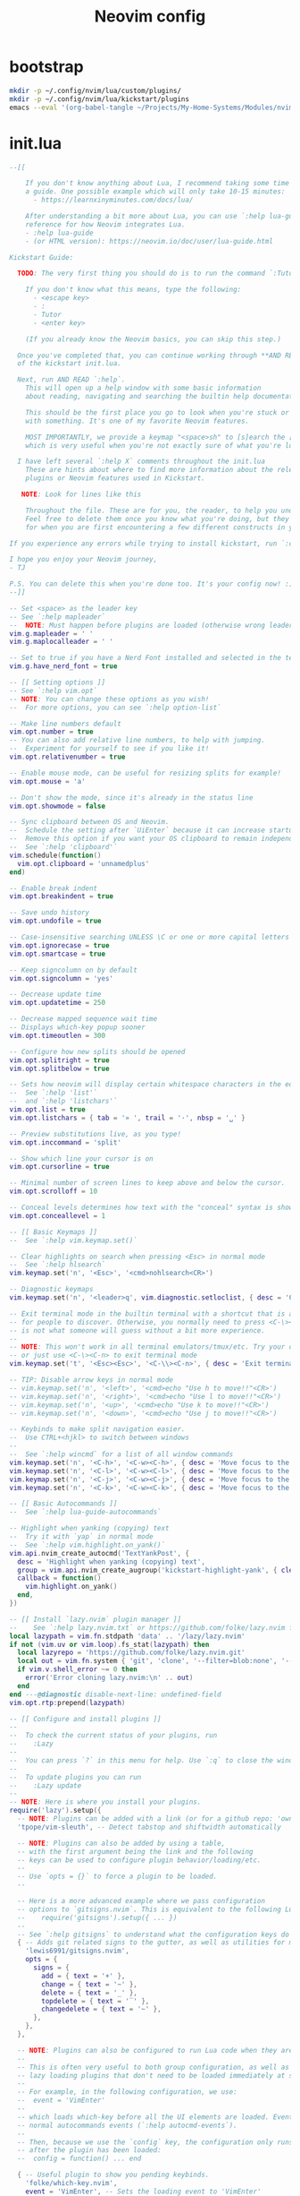 #+TITLE: Neovim config
# from [[https://github.com/nvim-lua/kickstart.nvim][kickstart.nvim]]
* bootstrap
#+BEGIN_SRC sh :tangle no
  mkdir -p ~/.config/nvim/lua/custom/plugins/
  mkdir -p ~/.config/nvim/lua/kickstart/plugins
  emacs --eval '(org-babel-tangle ~/Projects/My-Home-Systems/Modules/nvim-lazy.org)'
#+END_SRC
* init.lua
#+BEGIN_SRC lua :tangle ~/.config/nvim/init.lua
--[[

    If you don't know anything about Lua, I recommend taking some time to read through
    a guide. One possible example which will only take 10-15 minutes:
      - https://learnxinyminutes.com/docs/lua/

    After understanding a bit more about Lua, you can use `:help lua-guide` as a
    reference for how Neovim integrates Lua.
    - :help lua-guide
    - (or HTML version): https://neovim.io/doc/user/lua-guide.html

Kickstart Guide:

  TODO: The very first thing you should do is to run the command `:Tutor` in Neovim.

    If you don't know what this means, type the following:
      - <escape key>
      - :
      - Tutor
      - <enter key>

    (If you already know the Neovim basics, you can skip this step.)

  Once you've completed that, you can continue working through **AND READING** the rest
  of the kickstart init.lua.

  Next, run AND READ `:help`.
    This will open up a help window with some basic information
    about reading, navigating and searching the builtin help documentation.

    This should be the first place you go to look when you're stuck or confused
    with something. It's one of my favorite Neovim features.

    MOST IMPORTANTLY, we provide a keymap "<space>sh" to [s]earch the [h]elp documentation,
    which is very useful when you're not exactly sure of what you're looking for.

  I have left several `:help X` comments throughout the init.lua
    These are hints about where to find more information about the relevant settings,
    plugins or Neovim features used in Kickstart.

   NOTE: Look for lines like this

    Throughout the file. These are for you, the reader, to help you understand what is happening.
    Feel free to delete them once you know what you're doing, but they should serve as a guide
    for when you are first encountering a few different constructs in your Neovim config.

If you experience any errors while trying to install kickstart, run `:checkhealth` for more info.

I hope you enjoy your Neovim journey,
- TJ

P.S. You can delete this when you're done too. It's your config now! :)
--]]

-- Set <space> as the leader key
-- See `:help mapleader`
--  NOTE: Must happen before plugins are loaded (otherwise wrong leader will be used)
vim.g.mapleader = ' '
vim.g.maplocalleader = ' '

-- Set to true if you have a Nerd Font installed and selected in the terminal
vim.g.have_nerd_font = true

-- [[ Setting options ]]
-- See `:help vim.opt`
-- NOTE: You can change these options as you wish!
--  For more options, you can see `:help option-list`

-- Make line numbers default
vim.opt.number = true
-- You can also add relative line numbers, to help with jumping.
--  Experiment for yourself to see if you like it!
vim.opt.relativenumber = true

-- Enable mouse mode, can be useful for resizing splits for example!
vim.opt.mouse = 'a'

-- Don't show the mode, since it's already in the status line
vim.opt.showmode = false

-- Sync clipboard between OS and Neovim.
--  Schedule the setting after `UiEnter` because it can increase startup-time.
--  Remove this option if you want your OS clipboard to remain independent.
--  See `:help 'clipboard'`
vim.schedule(function()
  vim.opt.clipboard = 'unnamedplus'
end)

-- Enable break indent
vim.opt.breakindent = true

-- Save undo history
vim.opt.undofile = true

-- Case-insensitive searching UNLESS \C or one or more capital letters in the search term
vim.opt.ignorecase = true
vim.opt.smartcase = true

-- Keep signcolumn on by default
vim.opt.signcolumn = 'yes'

-- Decrease update time
vim.opt.updatetime = 250

-- Decrease mapped sequence wait time
-- Displays which-key popup sooner
vim.opt.timeoutlen = 300

-- Configure how new splits should be opened
vim.opt.splitright = true
vim.opt.splitbelow = true

-- Sets how neovim will display certain whitespace characters in the editor.
--  See `:help 'list'`
--  and `:help 'listchars'`
vim.opt.list = true
vim.opt.listchars = { tab = '» ', trail = '·', nbsp = '␣' }

-- Preview substitutions live, as you type!
vim.opt.inccommand = 'split'

-- Show which line your cursor is on
vim.opt.cursorline = true

-- Minimal number of screen lines to keep above and below the cursor.
vim.opt.scrolloff = 10

-- Conceal levels determines how text with the "conceal" syntax is shown.
vim.opt.conceallevel = 1

-- [[ Basic Keymaps ]]
--  See `:help vim.keymap.set()`

-- Clear highlights on search when pressing <Esc> in normal mode
--  See `:help hlsearch`
vim.keymap.set('n', '<Esc>', '<cmd>nohlsearch<CR>')

-- Diagnostic keymaps
vim.keymap.set('n', '<leader>q', vim.diagnostic.setloclist, { desc = 'Open diagnostic [Q]uickfix list' })

-- Exit terminal mode in the builtin terminal with a shortcut that is a bit easier
-- for people to discover. Otherwise, you normally need to press <C-\><C-n>, which
-- is not what someone will guess without a bit more experience.
--
-- NOTE: This won't work in all terminal emulators/tmux/etc. Try your own mapping
-- or just use <C-\><C-n> to exit terminal mode
vim.keymap.set('t', '<Esc><Esc>', '<C-\\><C-n>', { desc = 'Exit terminal mode' })

-- TIP: Disable arrow keys in normal mode
-- vim.keymap.set('n', '<left>', '<cmd>echo "Use h to move!!"<CR>')
-- vim.keymap.set('n', '<right>', '<cmd>echo "Use l to move!!"<CR>')
-- vim.keymap.set('n', '<up>', '<cmd>echo "Use k to move!!"<CR>')
-- vim.keymap.set('n', '<down>', '<cmd>echo "Use j to move!!"<CR>')

-- Keybinds to make split navigation easier.
--  Use CTRL+<hjkl> to switch between windows
--
--  See `:help wincmd` for a list of all window commands
vim.keymap.set('n', '<C-h>', '<C-w><C-h>', { desc = 'Move focus to the left window' })
vim.keymap.set('n', '<C-l>', '<C-w><C-l>', { desc = 'Move focus to the right window' })
vim.keymap.set('n', '<C-j>', '<C-w><C-j>', { desc = 'Move focus to the lower window' })
vim.keymap.set('n', '<C-k>', '<C-w><C-k>', { desc = 'Move focus to the upper window' })

-- [[ Basic Autocommands ]]
--  See `:help lua-guide-autocommands`

-- Highlight when yanking (copying) text
--  Try it with `yap` in normal mode
--  See `:help vim.highlight.on_yank()`
vim.api.nvim_create_autocmd('TextYankPost', {
  desc = 'Highlight when yanking (copying) text',
  group = vim.api.nvim_create_augroup('kickstart-highlight-yank', { clear = true }),
  callback = function()
    vim.highlight.on_yank()
  end,
})

-- [[ Install `lazy.nvim` plugin manager ]]
--    See `:help lazy.nvim.txt` or https://github.com/folke/lazy.nvim for more info
local lazypath = vim.fn.stdpath 'data' .. '/lazy/lazy.nvim'
if not (vim.uv or vim.loop).fs_stat(lazypath) then
  local lazyrepo = 'https://github.com/folke/lazy.nvim.git'
  local out = vim.fn.system { 'git', 'clone', '--filter=blob:none', '--branch=stable', lazyrepo, lazypath }
  if vim.v.shell_error ~= 0 then
    error('Error cloning lazy.nvim:\n' .. out)
  end
end ---@diagnostic disable-next-line: undefined-field
vim.opt.rtp:prepend(lazypath)

-- [[ Configure and install plugins ]]
--
--  To check the current status of your plugins, run
--    :Lazy
--
--  You can press `?` in this menu for help. Use `:q` to close the window
--
--  To update plugins you can run
--    :Lazy update
--
-- NOTE: Here is where you install your plugins.
require('lazy').setup({
  -- NOTE: Plugins can be added with a link (or for a github repo: 'owner/repo' link).
  'tpope/vim-sleuth', -- Detect tabstop and shiftwidth automatically

  -- NOTE: Plugins can also be added by using a table,
  -- with the first argument being the link and the following
  -- keys can be used to configure plugin behavior/loading/etc.
  --
  -- Use `opts = {}` to force a plugin to be loaded.
  --

  -- Here is a more advanced example where we pass configuration
  -- options to `gitsigns.nvim`. This is equivalent to the following Lua:
  --    require('gitsigns').setup({ ... })
  --
  -- See `:help gitsigns` to understand what the configuration keys do
  { -- Adds git related signs to the gutter, as well as utilities for managing changes
    'lewis6991/gitsigns.nvim',
    opts = {
      signs = {
        add = { text = '+' },
        change = { text = '~' },
        delete = { text = '_' },
        topdelete = { text = '‾' },
        changedelete = { text = '~' },
      },
    },
  },

  -- NOTE: Plugins can also be configured to run Lua code when they are loaded.
  --
  -- This is often very useful to both group configuration, as well as handle
  -- lazy loading plugins that don't need to be loaded immediately at startup.
  --
  -- For example, in the following configuration, we use:
  --  event = 'VimEnter'
  --
  -- which loads which-key before all the UI elements are loaded. Events can be
  -- normal autocommands events (`:help autocmd-events`).
  --
  -- Then, because we use the `config` key, the configuration only runs
  -- after the plugin has been loaded:
  --  config = function() ... end

  { -- Useful plugin to show you pending keybinds.
    'folke/which-key.nvim',
    event = 'VimEnter', -- Sets the loading event to 'VimEnter'
    opts = {
      icons = {
        -- set icon mappings to true if you have a Nerd Font
        mappings = vim.g.have_nerd_font,
        -- If you are using a Nerd Font: set icons.keys to an empty table which will use the
        -- default whick-key.nvim defined Nerd Font icons, otherwise define a string table
        keys = vim.g.have_nerd_font and {} or {
          Up = '<Up> ',
          Down = '<Down> ',
          Left = '<Left> ',
          Right = '<Right> ',
          C = '<C-…> ',
          M = '<M-…> ',
          D = '<D-…> ',
          S = '<S-…> ',
          CR = '<CR> ',
          Esc = '<Esc> ',
          ScrollWheelDown = '<ScrollWheelDown> ',
          ScrollWheelUp = '<ScrollWheelUp> ',
          NL = '<NL> ',
          BS = '<BS> ',
          Space = '<Space> ',
          Tab = '<Tab> ',
          F1 = '<F1>',
          F2 = '<F2>',
          F3 = '<F3>',
          F4 = '<F4>',
          F5 = '<F5>',
          F6 = '<F6>',
          F7 = '<F7>',
          F8 = '<F8>',
          F9 = '<F9>',
          F10 = '<F10>',
          F11 = '<F11>',
          F12 = '<F12>',
        },
      },

      -- Document existing key chains
      spec = {
        { '<leader>c', group = '[C]ode', mode = { 'n', 'x' } },
        { '<leader>d', group = '[D]ocument' },
        { '<leader>r', group = '[R]ename' },
        { '<leader>s', group = '[S]earch' },
        { '<leader>w', group = '[W]orkspace' },
        { '<leader>t', group = '[T]oggle' },
        { '<leader>h', group = 'Git [H]unk', mode = { 'n', 'v' } },
      },
    },
  },

  -- NOTE: Plugins can specify dependencies.
  --
  -- The dependencies are proper plugin specifications as well - anything
  -- you do for a plugin at the top level, you can do for a dependency.
  --
  -- Use the `dependencies` key to specify the dependencies of a particular plugin

  { -- Fuzzy Finder (files, lsp, etc)
    'nvim-telescope/telescope.nvim',
    event = 'VimEnter',
    branch = '0.1.x',
    dependencies = {
      'nvim-lua/plenary.nvim',
      { -- If encountering errors, see telescope-fzf-native README for installation instructions
        'nvim-telescope/telescope-fzf-native.nvim',

        -- `build` is used to run some command when the plugin is installed/updated.
        -- This is only run then, not every time Neovim starts up.
        build = 'make',

        -- `cond` is a condition used to determine whether this plugin should be
        -- installed and loaded.
        cond = function()
          return vim.fn.executable 'make' == 1
        end,
      },
      { 'nvim-telescope/telescope-ui-select.nvim' },

      -- Useful for getting pretty icons, but requires a Nerd Font.
      { 'nvim-tree/nvim-web-devicons', enabled = vim.g.have_nerd_font },
    },
    config = function()
      -- Telescope is a fuzzy finder that comes with a lot of different things that
      -- it can fuzzy find! It's more than just a "file finder", it can search
      -- many different aspects of Neovim, your workspace, LSP, and more!
      --
      -- The easiest way to use Telescope, is to start by doing something like:
      --  :Telescope help_tags
      --
      -- After running this command, a window will open up and you're able to
      -- type in the prompt window. You'll see a list of `help_tags` options and
      -- a corresponding preview of the help.
      --
      -- Two important keymaps to use while in Telescope are:
      --  - Insert mode: <c-/>
      --  - Normal mode: ?
      --
      -- This opens a window that shows you all of the keymaps for the current
      -- Telescope picker. This is really useful to discover what Telescope can
      -- do as well as how to actually do it!

      -- [[ Configure Telescope ]]
      -- See `:help telescope` and `:help telescope.setup()`
      require('telescope').setup {
        -- You can put your default mappings / updates / etc. in here
        --  All the info you're looking for is in `:help telescope.setup()`
        --
        -- defaults = {
        --   mappings = {
        --     i = { ['<c-enter>'] = 'to_fuzzy_refine' },
        --   },
        -- },
        -- pickers = {}
        extensions = {
          ['ui-select'] = {
            require('telescope.themes').get_dropdown(),
          },
        },
      }

      -- Enable Telescope extensions if they are installed
      pcall(require('telescope').load_extension, 'fzf')
      pcall(require('telescope').load_extension, 'ui-select')

      -- See `:help telescope.builtin`
      local builtin = require 'telescope.builtin'
      vim.keymap.set('n', '<leader>sh', builtin.help_tags, { desc = '[S]earch [H]elp' })
      vim.keymap.set('n', '<leader>sk', builtin.keymaps, { desc = '[S]earch [K]eymaps' })
      vim.keymap.set('n', '<leader>sf', builtin.find_files, { desc = '[S]earch [F]iles' })
      vim.keymap.set('n', '<leader>ss', builtin.builtin, { desc = '[S]earch [S]elect Telescope' })
      vim.keymap.set('n', '<leader>sw', builtin.grep_string, { desc = '[S]earch current [W]ord' })
      vim.keymap.set('n', '<leader>sg', builtin.live_grep, { desc = '[S]earch by [G]rep' })
      vim.keymap.set('n', '<leader>sd', builtin.diagnostics, { desc = '[S]earch [D]iagnostics' })
      vim.keymap.set('n', '<leader>sr', builtin.resume, { desc = '[S]earch [R]esume' })
      vim.keymap.set('n', '<leader>s.', builtin.oldfiles, { desc = '[S]earch Recent Files ("." for repeat)' })
      vim.keymap.set('n', '<leader><leader>', builtin.buffers, { desc = '[ ] Find existing buffers' })

      -- Slightly advanced example of overriding default behavior and theme
      vim.keymap.set('n', '<leader>/', function()
        -- You can pass additional configuration to Telescope to change the theme, layout, etc.
        builtin.current_buffer_fuzzy_find(require('telescope.themes').get_dropdown {
          winblend = 10,
          previewer = false,
        })
      end, { desc = '[/] Fuzzily search in current buffer' })

      -- It's also possible to pass additional configuration options.
      --  See `:help telescope.builtin.live_grep()` for information about particular keys
      vim.keymap.set('n', '<leader>s/', function()
        builtin.live_grep {
          grep_open_files = true,
          prompt_title = 'Live Grep in Open Files',
        }
      end, { desc = '[S]earch [/] in Open Files' })

      -- Shortcut for searching your Neovim configuration files
      vim.keymap.set('n', '<leader>sn', function()
        builtin.find_files { cwd = vim.fn.stdpath 'config' }
      end, { desc = '[S]earch [N]eovim files' })
    end,
  },

  -- LSP Plugins
  {
    -- `lazydev` configures Lua LSP for your Neovim config, runtime and plugins
    -- used for completion, annotations and signatures of Neovim apis
    'folke/lazydev.nvim',
    ft = 'lua',
    opts = {
      library = {
        -- Load luvit types when the `vim.uv` word is found
        { path = 'luvit-meta/library', words = { 'vim%.uv' } },
      },
    },
  },
  { 'Bilal2453/luvit-meta', lazy = true },
  {
    -- Main LSP Configuration
    'neovim/nvim-lspconfig',
    dependencies = {
      -- Automatically install LSPs and related tools to stdpath for Neovim
      { 'williamboman/mason.nvim', config = true }, -- NOTE: Must be loaded before dependants
      'williamboman/mason-lspconfig.nvim',
      'WhoIsSethDaniel/mason-tool-installer.nvim',

      -- Useful status updates for LSP.
      -- NOTE: `opts = {}` is the same as calling `require('fidget').setup({})`
      { 'j-hui/fidget.nvim', opts = {} },

      -- Allows extra capabilities provided by nvim-cmp
      'hrsh7th/cmp-nvim-lsp',
    },
    config = function()
      -- Brief aside: **What is LSP?**
      --
      -- LSP is an initialism you've probably heard, but might not understand what it is.
      --
      -- LSP stands for Language Server Protocol. It's a protocol that helps editors
      -- and language tooling communicate in a standardized fashion.
      --
      -- In general, you have a "server" which is some tool built to understand a particular
      -- language (such as `gopls`, `lua_ls`, `rust_analyzer`, etc.). These Language Servers
      -- (sometimes called LSP servers, but that's kind of like ATM Machine) are standalone
      -- processes that communicate with some "client" - in this case, Neovim!
      --
      -- LSP provides Neovim with features like:
      --  - Go to definition
      --  - Find references
      --  - Autocompletion
      --  - Symbol Search
      --  - and more!
      --
      -- Thus, Language Servers are external tools that must be installed separately from
      -- Neovim. This is where `mason` and related plugins come into play.
      --
      -- If you're wondering about lsp vs treesitter, you can check out the wonderfully
      -- and elegantly composed help section, `:help lsp-vs-treesitter`

      --  This function gets run when an LSP attaches to a particular buffer.
      --    That is to say, every time a new file is opened that is associated with
      --    an lsp (for example, opening `main.rs` is associated with `rust_analyzer`) this
      --    function will be executed to configure the current buffer
      vim.api.nvim_create_autocmd('LspAttach', {
        group = vim.api.nvim_create_augroup('kickstart-lsp-attach', { clear = true }),
        callback = function(event)
          -- NOTE: Remember that Lua is a real programming language, and as such it is possible
          -- to define small helper and utility functions so you don't have to repeat yourself.
          --
          -- In this case, we create a function that lets us more easily define mappings specific
          -- for LSP related items. It sets the mode, buffer and description for us each time.
          local map = function(keys, func, desc, mode)
            mode = mode or 'n'
            vim.keymap.set(mode, keys, func, { buffer = event.buf, desc = 'LSP: ' .. desc })
          end

          -- Jump to the definition of the word under your cursor.
          --  This is where a variable was first declared, or where a function is defined, etc.
          --  To jump back, press <C-t>.
          map('gd', require('telescope.builtin').lsp_definitions, '[G]oto [D]efinition')

          -- Find references for the word under your cursor.
          map('gr', require('telescope.builtin').lsp_references, '[G]oto [R]eferences')

          -- Jump to the implementation of the word under your cursor.
          --  Useful when your language has ways of declaring types without an actual implementation.
          map('gI', require('telescope.builtin').lsp_implementations, '[G]oto [I]mplementation')

          -- Jump to the type of the word under your cursor.
          --  Useful when you're not sure what type a variable is and you want to see
          --  the definition of its *type*, not where it was *defined*.
          map('<leader>D', require('telescope.builtin').lsp_type_definitions, 'Type [D]efinition')

          -- Fuzzy find all the symbols in your current document.
          --  Symbols are things like variables, functions, types, etc.
          map('<leader>ds', require('telescope.builtin').lsp_document_symbols, '[D]ocument [S]ymbols')

          -- Fuzzy find all the symbols in your current workspace.
          --  Similar to document symbols, except searches over your entire project.
          map('<leader>ws', require('telescope.builtin').lsp_dynamic_workspace_symbols, '[W]orkspace [S]ymbols')

          -- Rename the variable under your cursor.
          --  Most Language Servers support renaming across files, etc.
          map('<leader>rn', vim.lsp.buf.rename, '[R]e[n]ame')

          -- Execute a code action, usually your cursor needs to be on top of an error
          -- or a suggestion from your LSP for this to activate.
          map('<leader>ca', vim.lsp.buf.code_action, '[C]ode [A]ction', { 'n', 'x' })

          -- WARN: This is not Goto Definition, this is Goto Declaration.
          --  For example, in C this would take you to the header.
          map('gD', vim.lsp.buf.declaration, '[G]oto [D]eclaration')

          -- The following two autocommands are used to highlight references of the
          -- word under your cursor when your cursor rests there for a little while.
          --    See `:help CursorHold` for information about when this is executed
          --
          -- When you move your cursor, the highlights will be cleared (the second autocommand).
          local client = vim.lsp.get_client_by_id(event.data.client_id)
          if client and client.supports_method(vim.lsp.protocol.Methods.textDocument_documentHighlight) then
            local highlight_augroup = vim.api.nvim_create_augroup('kickstart-lsp-highlight', { clear = false })
            vim.api.nvim_create_autocmd({ 'CursorHold', 'CursorHoldI' }, {
              buffer = event.buf,
              group = highlight_augroup,
              callback = vim.lsp.buf.document_highlight,
            })

            vim.api.nvim_create_autocmd({ 'CursorMoved', 'CursorMovedI' }, {
              buffer = event.buf,
              group = highlight_augroup,
              callback = vim.lsp.buf.clear_references,
            })

            vim.api.nvim_create_autocmd('LspDetach', {
              group = vim.api.nvim_create_augroup('kickstart-lsp-detach', { clear = true }),
              callback = function(event2)
                vim.lsp.buf.clear_references()
                vim.api.nvim_clear_autocmds { group = 'kickstart-lsp-highlight', buffer = event2.buf }
              end,
            })
          end

          -- The following code creates a keymap to toggle inlay hints in your
          -- code, if the language server you are using supports them
          --
          -- This may be unwanted, since they displace some of your code
          if client and client.supports_method(vim.lsp.protocol.Methods.textDocument_inlayHint) then
            map('<leader>th', function()
              vim.lsp.inlay_hint.enable(not vim.lsp.inlay_hint.is_enabled { bufnr = event.buf })
            end, '[T]oggle Inlay [H]ints')
          end
        end,
      })

      -- LSP servers and clients are able to communicate to each other what features they support.
      --  By default, Neovim doesn't support everything that is in the LSP specification.
      --  When you add nvim-cmp, luasnip, etc. Neovim now has *more* capabilities.
      --  So, we create new capabilities with nvim cmp, and then broadcast that to the servers.
      local capabilities = vim.lsp.protocol.make_client_capabilities()
      capabilities = vim.tbl_deep_extend('force', capabilities, require('cmp_nvim_lsp').default_capabilities())

      -- Enable the following language servers
      --  Feel free to add/remove any LSPs that you want here. They will automatically be installed.
      --
      --  Add any additional override configuration in the following tables. Available keys are:
      --  - cmd (table): Override the default command used to start the server
      --  - filetypes (table): Override the default list of associated filetypes for the server
      --  - capabilities (table): Override fields in capabilities. Can be used to disable certain LSP features.
      --  - settings (table): Override the default settings passed when initializing the server.
      --        For example, to see the options for `lua_ls`, you could go to: https://luals.github.io/wiki/settings/
      local servers = {
        -- clangd = {},
        -- gopls = {},
        -- pyright = {},
        -- rust_analyzer = {},
        -- ... etc. See `:help lspconfig-all` for a list of all the pre-configured LSPs
        --
        -- Some languages (like typescript) have entire language plugins that can be useful:
        --    https://github.com/pmizio/typescript-tools.nvim
        --
        -- But for many setups, the LSP (`ts_ls`) will work just fine
        -- ts_ls = {},
        --

        lua_ls = {
          -- cmd = {...},
          -- filetypes = { ...},
          -- capabilities = {},
          settings = {
            Lua = {
              completion = {
                callSnippet = 'Replace',
              },
              -- You can toggle below to ignore Lua_LS's noisy `missing-fields` warnings
              -- diagnostics = { disable = { 'missing-fields' } },
            },
          },
        },
      }

      -- Ensure the servers and tools above are installed
      --  To check the current status of installed tools and/or manually install
      --  other tools, you can run
      --    :Mason
      --
      --  You can press `g?` for help in this menu.
      require('mason').setup()

      -- You can add other tools here that you want Mason to install
      -- for you, so that they are available from within Neovim.
      local ensure_installed = vim.tbl_keys(servers or {})
      vim.list_extend(ensure_installed, {
        'stylua', -- Used to format Lua code
      })
      require('mason-tool-installer').setup { ensure_installed = ensure_installed }

      require('mason-lspconfig').setup {
        handlers = {
          function(server_name)
            local server = servers[server_name] or {}
            -- This handles overriding only values explicitly passed
            -- by the server configuration above. Useful when disabling
            -- certain features of an LSP (for example, turning off formatting for ts_ls)
            server.capabilities = vim.tbl_deep_extend('force', {}, capabilities, server.capabilities or {})
            require('lspconfig')[server_name].setup(server)
          end,
        },
      }
    end,
  },

  { -- Autoformat
    'stevearc/conform.nvim',
    event = { 'BufWritePre' },
    cmd = { 'ConformInfo' },
    keys = {
      {
        '<leader>f',
        function()
          require('conform').format { async = true, lsp_format = 'fallback' }
        end,
        mode = '',
        desc = '[F]ormat buffer',
      },
    },
    opts = {
      notify_on_error = false,
      format_on_save = function(bufnr)
        -- Disable "format_on_save lsp_fallback" for languages that don't
        -- have a well standardized coding style. You can add additional
        -- languages here or re-enable it for the disabled ones.
        local disable_filetypes = { c = true, cpp = true }
        local lsp_format_opt
        if disable_filetypes[vim.bo[bufnr].filetype] then
          lsp_format_opt = 'never'
        else
          lsp_format_opt = 'fallback'
        end
        return {
          timeout_ms = 500,
          lsp_format = lsp_format_opt,
        }
      end,
      formatters_by_ft = {
        lua = { 'stylua' },
        -- Conform can also run multiple formatters sequentially
        -- python = { "isort", "black" },
        --
        -- You can use 'stop_after_first' to run the first available formatter from the list
        -- javascript = { "prettierd", "prettier", stop_after_first = true },
      },
    },
  },

  { -- Autocompletion
    'hrsh7th/nvim-cmp',
    event = 'InsertEnter',
    dependencies = {
      -- Snippet Engine & its associated nvim-cmp source
      {
        'L3MON4D3/LuaSnip',
        build = (function()
          -- Build Step is needed for regex support in snippets.
          -- This step is not supported in many windows environments.
          -- Remove the below condition to re-enable on windows.
          if vim.fn.has 'win32' == 1 or vim.fn.executable 'make' == 0 then
            return
          end
          return 'make install_jsregexp'
        end)(),
        dependencies = {
          -- `friendly-snippets` contains a variety of premade snippets.
          --    See the README about individual language/framework/plugin snippets:
          --    https://github.com/rafamadriz/friendly-snippets
          -- {
          --   'rafamadriz/friendly-snippets',
          --   config = function()
          --     require('luasnip.loaders.from_vscode').lazy_load()
          --   end,
          -- },
        },
      },
      'saadparwaiz1/cmp_luasnip',

      -- Adds other completion capabilities.
      --  nvim-cmp does not ship with all sources by default. They are split
      --  into multiple repos for maintenance purposes.
      'hrsh7th/cmp-nvim-lsp',
      'hrsh7th/cmp-path',
    },
    config = function()
      -- See `:help cmp`
      local cmp = require 'cmp'
      local luasnip = require 'luasnip'
      luasnip.config.setup {}

      cmp.setup {
        snippet = {
          expand = function(args)
            luasnip.lsp_expand(args.body)
          end,
        },
        completion = { completeopt = 'menu,menuone,noinsert' },

        -- For an understanding of why these mappings were
        -- chosen, you will need to read `:help ins-completion`
        --
        -- No, but seriously. Please read `:help ins-completion`, it is really good!
        mapping = cmp.mapping.preset.insert {
          -- Select the [n]ext item
          ['<C-n>'] = cmp.mapping.select_next_item(),
          -- Select the [p]revious item
          ['<C-p>'] = cmp.mapping.select_prev_item(),

          -- Scroll the documentation window [b]ack / [f]orward
          ['<C-b>'] = cmp.mapping.scroll_docs(-4),
          ['<C-f>'] = cmp.mapping.scroll_docs(4),

          -- Accept ([y]es) the completion.
          --  This will auto-import if your LSP supports it.
          --  This will expand snippets if the LSP sent a snippet.
          ['<C-y>'] = cmp.mapping.confirm { select = true },

          -- If you prefer more traditional completion keymaps,
          -- you can uncomment the following lines
          --['<CR>'] = cmp.mapping.confirm { select = true },
          --['<Tab>'] = cmp.mapping.select_next_item(),
          --['<S-Tab>'] = cmp.mapping.select_prev_item(),

          -- Manually trigger a completion from nvim-cmp.
          --  Generally you don't need this, because nvim-cmp will display
          --  completions whenever it has completion options available.
          ['<C-Space>'] = cmp.mapping.complete {},

          -- Think of <c-l> as moving to the right of your snippet expansion.
          --  So if you have a snippet that's like:
          --  function $name($args)
          --    $body
          --  end
          --
          -- <c-l> will move you to the right of each of the expansion locations.
          -- <c-h> is similar, except moving you backwards.
          ['<C-l>'] = cmp.mapping(function()
            if luasnip.expand_or_locally_jumpable() then
              luasnip.expand_or_jump()
            end
          end, { 'i', 's' }),
          ['<C-h>'] = cmp.mapping(function()
            if luasnip.locally_jumpable(-1) then
              luasnip.jump(-1)
            end
          end, { 'i', 's' }),

          -- For more advanced Luasnip keymaps (e.g. selecting choice nodes, expansion) see:
          --    https://github.com/L3MON4D3/LuaSnip?tab=readme-ov-file#keymaps
        },
        sources = {
          {
            name = 'lazydev',
            -- set group index to 0 to skip loading LuaLS completions as lazydev recommends it
            group_index = 0,
          },
          { name = 'nvim_lsp' },
          { name = 'luasnip' },
          { name = 'path' },
        },
      }
    end,
  },

  { -- You can easily change to a different colorscheme.
    -- Change the name of the colorscheme plugin below, and then
    -- change the command in the config to whatever the name of that colorscheme is.
    --
    -- If you want to see what colorschemes are already installed, you can use `:Telescope colorscheme`.
    -- 'rebelot/kanagawa.nvim',
    'catppuccin/nvim',
    priority = 1000, -- Make sure to load this before all the other start plugins.
    init = function()
      -- Load the colorscheme here.
      -- Like many other themes, this one has different styles, and you could load
      -- any other, such as 'tokyonight-storm', 'tokyonight-moon', or 'tokyonight-day'.
      vim.cmd.colorscheme 'catppuccin-mocha'

      -- You can configure highlights by doing something like:
      vim.cmd.hi 'Comment gui=none'
    end,
  },

  -- Highlight todo, notes, etc in comments
  { 'folke/todo-comments.nvim', event = 'VimEnter', dependencies = { 'nvim-lua/plenary.nvim' }, opts = { signs = false } },

  { -- Collection of various small independent plugins/modules
    'echasnovski/mini.nvim',
    config = function()
      -- Better Around/Inside textobjects
      --
      -- Examples:
      --  - va)  - [V]isually select [A]round [)]paren
      --  - yinq - [Y]ank [I]nside [N]ext [Q]uote
      --  - ci'  - [C]hange [I]nside [']quote
      require('mini.ai').setup { n_lines = 500 }

      -- Add/delete/replace surroundings (brackets, quotes, etc.)
      --
      -- - saiw) - [S]urround [A]dd [I]nner [W]ord [)]Paren
      -- - sd'   - [S]urround [D]elete [']quotes
      -- - sr)'  - [S]urround [R]eplace [)] [']
      require('mini.surround').setup()

      -- Simple and easy statusline.
      --  You could remove this setup call if you don't like it,
      --  and try some other statusline plugin
      local statusline = require 'mini.statusline'
      -- set use_icons to true if you have a Nerd Font
      statusline.setup { use_icons = vim.g.have_nerd_font }

      -- You can configure sections in the statusline by overriding their
      -- default behavior. For example, here we set the section for
      -- cursor location to LINE:COLUMN
      ---@diagnostic disable-next-line: duplicate-set-field
      statusline.section_location = function()
        return '%2l:%-2v'
      end

      -- ... and there is more!
      --  Check out: https://github.com/echasnovski/mini.nvim
    end,
  },
  { -- Highlight, edit, and navigate code
    'nvim-treesitter/nvim-treesitter',
    build = ':TSUpdate',
    main = 'nvim-treesitter.configs', -- Sets main module to use for opts
    -- [[ Configure Treesitter ]] See `:help nvim-treesitter`
    opts = {
      ensure_installed = { 'bash', 'c', 'diff', 'html', 'lua', 'luadoc', 'markdown', 'markdown_inline', 'query', 'vim', 'vimdoc' },
      -- Autoinstall languages that are not installed
      auto_install = true,
      highlight = {
        enable = true,
        -- Some languages depend on vim's regex highlighting system (such as Ruby) for indent rules.
        --  If you are experiencing weird indenting issues, add the language to
        --  the list of additional_vim_regex_highlighting and disabled languages for indent.
        additional_vim_regex_highlighting = { 'ruby' },
      },
      indent = { enable = true, disable = { 'ruby' } },
    },
    -- There are additional nvim-treesitter modules that you can use to interact
    -- with nvim-treesitter. You should go explore a few and see what interests you:
    --
    --    - Incremental selection: Included, see `:help nvim-treesitter-incremental-selection-mod`
    --    - Show your current context: https://github.com/nvim-treesitter/nvim-treesitter-context
    --    - Treesitter + textobjects: https://github.com/nvim-treesitter/nvim-treesitter-textobjects
  },

  -- The following two comments only work if you have downloaded the kickstart repo, not just copy pasted the
  -- init.lua. If you want these files, they are in the repository, so you can just download them and
  -- place them in the correct locations.

  -- NOTE: Next step on your Neovim journey: Add/Configure additional plugins for Kickstart
  --
  --  Here are some example plugins that I've included in the Kickstart repository.
  --  Uncomment any of the lines below to enable them (you will need to restart nvim).
  --
  -- require 'kickstart.plugins.debug',
  -- require 'kickstart.plugins.indent_line',
  -- require 'kickstart.plugins.lint',
  -- require 'kickstart.plugins.autopairs',
  -- require 'kickstart.plugins.neo-tree',
  -- require 'kickstart.plugins.gitsigns', -- adds gitsigns recommend keymaps

  -- NOTE: The import below can automatically add your own plugins, configuration, etc from `lua/custom/plugins/*.lua`
  --    This is the easiest way to modularize your config.
  --
  --  Uncomment the following line and add your plugins to `lua/custom/plugins/*.lua` to get going.
  --    For additional information, see `:help lazy.nvim-lazy.nvim-structuring-your-plugins`
  { import = 'custom.plugins' },
}, {
  ui = {
    -- If you are using a Nerd Font: set icons to an empty table which will use the
    -- default lazy.nvim defined Nerd Font icons, otherwise define a unicode icons table
    icons = vim.g.have_nerd_font and {} or {
      cmd = '⌘',
      config = '🛠',
      event = '📅',
      ft = '📂',
      init = '⚙',
      keys = '🗝',
      plugin = '🔌',
      runtime = '💻',
      require = '🌙',
      source = '📄',
      start = '🚀',
      task = '📌',
      lazy = '💤 ',
    },
  },
})

-- The line beneath this is called `modeline`. See `:help modeline`
-- vim: ts=2 sts=2 sw=2 et
#+END_SRC 
* lua/
** kickstart/
*** health.lua
#+BEGIN_SRC lua :tangle ~/.config/nvim/lua/kickstart/health.lua
--[[
--
-- This file is not required for your own configuration,
-- but helps people determine if their system is setup correctly.
--
--]]

local check_version = function()
  local verstr = tostring(vim.version())
  if not vim.version.ge then
    vim.health.error(string.format("Neovim out of date: '%s'. Upgrade to latest stable or nightly", verstr))
    return
  end

  if vim.version.ge(vim.version(), '0.10-dev') then
    vim.health.ok(string.format("Neovim version is: '%s'", verstr))
  else
    vim.health.error(string.format("Neovim out of date: '%s'. Upgrade to latest stable or nightly", verstr))
  end
end

local check_external_reqs = function()
  -- Basic utils: `git`, `make`, `unzip`
  for _, exe in ipairs { 'git', 'make', 'unzip', 'rg' } do
    local is_executable = vim.fn.executable(exe) == 1
    if is_executable then
      vim.health.ok(string.format("Found executable: '%s'", exe))
    else
      vim.health.warn(string.format("Could not find executable: '%s'", exe))
    end
  end

  return true
end

return {
  check = function()
    vim.health.start 'kickstart.nvim'

    vim.health.info [[NOTE: Not every warning is a 'must-fix' in `:checkhealth`

  Fix only warnings for plugins and languages you intend to use.
    Mason will give warnings for languages that are not installed.
    You do not need to install, unless you want to use those languages!]]

    local uv = vim.uv or vim.loop
    vim.health.info('System Information: ' .. vim.inspect(uv.os_uname()))

    check_version()
    check_external_reqs()
  end,
}
#+END_SRC
*** plugins/
**** autopairs.lua
#+BEGIN_SRC lua :tangle ~/.config/nvim/lua/kickstart/plugins/autopairs.lua
-- autopairs
-- https://github.com/windwp/nvim-autopairs

return {
  'windwp/nvim-autopairs',
  event = 'InsertEnter',
  -- Optional dependency
  dependencies = { 'hrsh7th/nvim-cmp' },
  config = function()
    require('nvim-autopairs').setup {}
    -- If you want to automatically add `(` after selecting a function or method
    local cmp_autopairs = require 'nvim-autopairs.completion.cmp'
    local cmp = require 'cmp'
    cmp.event:on('confirm_done', cmp_autopairs.on_confirm_done())
  end,
}

     #+END_SRC

**** debug.lua
#+BEGIN_SRC lua :tangle ~/.config/nvim/lua/kickstart/plugins/debug.lua
-- debug.lua
--
-- Shows how to use the DAP plugin to debug your code.
--
-- Primarily focused on configuring the debugger for Go, but can
-- be extended to other languages as well. That's why it's called
-- kickstart.nvim and not kitchen-sink.nvim ;)

return {
  -- NOTE: Yes, you can install new plugins here!
  'mfussenegger/nvim-dap',
  -- NOTE: And you can specify dependencies as well
  dependencies = {
    -- Creates a beautiful debugger UI
    'rcarriga/nvim-dap-ui',

    -- Required dependency for nvim-dap-ui
    'nvim-neotest/nvim-nio',

    -- Installs the debug adapters for you
    'williamboman/mason.nvim',
    'jay-babu/mason-nvim-dap.nvim',

    -- Add your own debuggers here
    'leoluz/nvim-dap-go',
  },
  keys = function(_, keys)
    local dap = require 'dap'
    local dapui = require 'dapui'
    return {
      -- Basic debugging keymaps, feel free to change to your liking!
      { '<F5>', dap.continue, desc = 'Debug: Start/Continue' },
      { '<F1>', dap.step_into, desc = 'Debug: Step Into' },
      { '<F2>', dap.step_over, desc = 'Debug: Step Over' },
      { '<F3>', dap.step_out, desc = 'Debug: Step Out' },
      { '<leader>b', dap.toggle_breakpoint, desc = 'Debug: Toggle Breakpoint' },
      {
        '<leader>B',
        function()
          dap.set_breakpoint(vim.fn.input 'Breakpoint condition: ')
        end,
        desc = 'Debug: Set Breakpoint',
      },
      -- Toggle to see last session result. Without this, you can't see session output in case of unhandled exception.
      { '<F7>', dapui.toggle, desc = 'Debug: See last session result.' },
      unpack(keys),
    }
  end,
  config = function()
    local dap = require 'dap'
    local dapui = require 'dapui'

    require('mason-nvim-dap').setup {
      -- Makes a best effort to setup the various debuggers with
      -- reasonable debug configurations
      automatic_installation = true,

      -- You can provide additional configuration to the handlers,
      -- see mason-nvim-dap README for more information
      handlers = {},

      -- You'll need to check that you have the required things installed
      -- online, please don't ask me how to install them :)
      ensure_installed = {
        -- Update this to ensure that you have the debuggers for the langs you want
        'delve',
      },
    }

    -- Dap UI setup
    -- For more information, see |:help nvim-dap-ui|
    dapui.setup {
      -- Set icons to characters that are more likely to work in every terminal.
      --    Feel free to remove or use ones that you like more! :)
      --    Don't feel like these are good choices.
      icons = { expanded = '▾', collapsed = '▸', current_frame = '*' },
      controls = {
        icons = {
          pause = '⏸',
          play = '▶',
          step_into = '⏎',
          step_over = '⏭',
          step_out = '⏮',
          step_back = 'b',
          run_last = '▶▶',
          terminate = '⏹',
          disconnect = '⏏',
        },
      },
    }

    dap.listeners.after.event_initialized['dapui_config'] = dapui.open
    dap.listeners.before.event_terminated['dapui_config'] = dapui.close
    dap.listeners.before.event_exited['dapui_config'] = dapui.close

    -- Install golang specific config
    require('dap-go').setup {
      delve = {
        -- On Windows delve must be run attached or it crashes.
        -- See https://github.com/leoluz/nvim-dap-go/blob/main/README.md#configuring
        detached = vim.fn.has 'win32' == 0,
      },
    }
  end,
}
#+END_SRC 
**** gitsigns.lua
#+BEGIN_SRC lua :tangle ~/.config/nvim/lua/kickstart/plugins/gitsigns.lua
-- Adds git related signs to the gutter, as well as utilities for managing changes
-- NOTE: gitsigns is already included in init.lua but contains only the base
-- config. This will add also the recommended keymaps.

return {
  {
    'lewis6991/gitsigns.nvim',
    opts = {
      on_attach = function(bufnr)
        local gitsigns = require 'gitsigns'

        local function map(mode, l, r, opts)
          opts = opts or {}
          opts.buffer = bufnr
          vim.keymap.set(mode, l, r, opts)
        end

        -- Navigation
        map('n', ']c', function()
          if vim.wo.diff then
            vim.cmd.normal { ']c', bang = true }
          else
            gitsigns.nav_hunk 'next'
          end
        end, { desc = 'Jump to next git [c]hange' })

        map('n', '[c', function()
          if vim.wo.diff then
            vim.cmd.normal { '[c', bang = true }
          else
            gitsigns.nav_hunk 'prev'
          end
        end, { desc = 'Jump to previous git [c]hange' })

        -- Actions
        -- visual mode
        map('v', '<leader>hs', function()
          gitsigns.stage_hunk { vim.fn.line '.', vim.fn.line 'v' }
        end, { desc = 'stage git hunk' })
        map('v', '<leader>hr', function()
          gitsigns.reset_hunk { vim.fn.line '.', vim.fn.line 'v' }
        end, { desc = 'reset git hunk' })
        -- normal mode
        map('n', '<leader>hs', gitsigns.stage_hunk, { desc = 'git [s]tage hunk' })
        map('n', '<leader>hr', gitsigns.reset_hunk, { desc = 'git [r]eset hunk' })
        map('n', '<leader>hS', gitsigns.stage_buffer, { desc = 'git [S]tage buffer' })
        map('n', '<leader>hu', gitsigns.undo_stage_hunk, { desc = 'git [u]ndo stage hunk' })
        map('n', '<leader>hR', gitsigns.reset_buffer, { desc = 'git [R]eset buffer' })
        map('n', '<leader>hp', gitsigns.preview_hunk, { desc = 'git [p]review hunk' })
        map('n', '<leader>hb', gitsigns.blame_line, { desc = 'git [b]lame line' })
        map('n', '<leader>hd', gitsigns.diffthis, { desc = 'git [d]iff against index' })
        map('n', '<leader>hD', function()
          gitsigns.diffthis '@'
        end, { desc = 'git [D]iff against last commit' })
        -- Toggles
        map('n', '<leader>tb', gitsigns.toggle_current_line_blame, { desc = '[T]oggle git show [b]lame line' })
        map('n', '<leader>tD', gitsigns.toggle_deleted, { desc = '[T]oggle git show [D]eleted' })
      end,
    },
  },
}
#+END_SRC
**** indent_line.lua
#+BEGIN_SRC lua :tangle /home/alex/.config/nvim/lua/kickstart/plugins/indent_line.lua
return {
  { -- Add indentation guides even on blank lines
    'lukas-reineke/indent-blankline.nvim',
    -- Enable `lukas-reineke/indent-blankline.nvim`
    -- See `:help ibl`
    main = 'ibl',
    opts = {},
  },
}
#+END_SRC
**** lint.lua
#+BEGIN_SRC lua :tangle ~/.config/nvim/lua/kickstart/plugins/lint.lua
return {

  { -- Linting
    'mfussenegger/nvim-lint',
    event = { 'BufReadPre', 'BufNewFile' },
    config = function()
      local lint = require 'lint'
      lint.linters_by_ft = {
        markdown = { 'markdownlint' },
      }

      -- To allow other plugins to add linters to require('lint').linters_by_ft,
      -- instead set linters_by_ft like this:
      -- lint.linters_by_ft = lint.linters_by_ft or {}
      -- lint.linters_by_ft['markdown'] = { 'markdownlint' }
      --
      -- However, note that this will enable a set of default linters,
      -- which will cause errors unless these tools are available:
      -- {
      --   clojure = { "clj-kondo" },
      --   dockerfile = { "hadolint" },
      --   inko = { "inko" },
      --   janet = { "janet" },
      --   json = { "jsonlint" },
      --   markdown = { "vale" },
      --   rst = { "vale" },
      --   ruby = { "ruby" },
      --   terraform = { "tflint" },
      --   text = { "vale" }
      -- }
      --
      -- You can disable the default linters by setting their filetypes to nil:
      -- lint.linters_by_ft['clojure'] = nil
      -- lint.linters_by_ft['dockerfile'] = nil
      -- lint.linters_by_ft['inko'] = nil
      -- lint.linters_by_ft['janet'] = nil
      -- lint.linters_by_ft['json'] = nil
      -- lint.linters_by_ft['markdown'] = nil
      -- lint.linters_by_ft['rst'] = nil
      -- lint.linters_by_ft['ruby'] = nil
      -- lint.linters_by_ft['terraform'] = nil
      -- lint.linters_by_ft['text'] = nil

      -- Create autocommand which carries out the actual linting
      -- on the specified events.
      local lint_augroup = vim.api.nvim_create_augroup('lint', { clear = true })
      vim.api.nvim_create_autocmd({ 'BufEnter', 'BufWritePost', 'InsertLeave' }, {
        group = lint_augroup,
        callback = function()
          lint.try_lint()
        end,
      })
    end,
  },
}
#+END_SRC
**** neo-tree.lua
#+BEGIN_SRC lua :tangle ~/.config/nvim/lua/kickstart/plugins/neo-tree.lua
-- Neo-tree is a Neovim plugin to browse the file system
-- https://github.com/nvim-neo-tree/neo-tree.nvim

return {
  'nvim-neo-tree/neo-tree.nvim',
  version = '*',
  dependencies = {
    'nvim-lua/plenary.nvim',
    'nvim-tree/nvim-web-devicons', -- not strictly required, but recommended
    'MunifTanjim/nui.nvim',
  },
  cmd = 'Neotree',
  keys = {
    { '\\', ':Neotree reveal<CR>', desc = 'NeoTree reveal', silent = true },
  },
  opts = {
    filesystem = {
      window = {
        mappings = {
          ['\\'] = 'close_window',
        },
      },
    },
  },
}

#+END_SRC
** custom/
*** plugins/
**** [[https://github.com/nvim-neorg/neorg][neorg.lua]]
#+BEGIN_SRC lua :tangle ~/.config/nvim/lua/custom/plugins/neorg.lua
return {
    "nvim-neorg/neorg",
    lazy = false, -- Disable lazy loading as some `lazy.nvim` distributions set `lazy = true` by default
    version = "*", -- Pin Neorg to the latest stable release
    config = true,
}
#+END_SRC
**** [[https://github.com/nvim-orgmode/orgmode][orgmode.lua]]
#+BEGIN_SRC lua :tangle ~/.config/nvim/lua/custom/plugins/orgmode.lua
return {
  'nvim-orgmode/orgmode',
  event = 'VeryLazy',
  ft = { 'org' },
  config = function()
    -- Setup orgmode
    require('orgmode').setup({
      org_agenda_files = '~/orgfiles/**/*',
      org_default_notes_file = '~/orgfiles/refile.org',
    })

    -- NOTE: If you are using nvim-treesitter with ~ensure_installed = "all"~ option
    -- add ~org~ to ignore_install
    -- require('nvim-treesitter.configs').setup({
    --   ensure_installed = 'all',
    --   ignore_install = { 'org' },
    -- })
  end,
}
#+END_SRC
**** [[https://github.com/epwalsh/obsidian.nvim][obsidian.lua]]
#+BEGIN_SRC lua :tangle ~/.config/nvim/lua/custom/plugins/obsidian.lua
return {
  "epwalsh/obsidian.nvim",
  version = "*",  -- recommended, use latest release instead of latest commit
  lazy = true,
  -- The following only loads obsidian.nvim for markdown files in your vault:
  event = {
    -- If you want to use the home shortcut '~' here you need to call 'vim.fn.expand'.
    -- E.g. "BufReadPre " .. vim.fn.expand "~" .. "/my-vault/*.md"
    -- refer to `:h file-pattern` for more examples
    "BufReadPre /home/alex/Files/*.md",
    "BufNewFile /home/alex/Files/*.md",
  },
  dependencies = {
    -- Required.
    "nvim-lua/plenary.nvim",

    -- see below for full list of optional dependencies 👇
  },
  opts = {
    workspaces = {
      {
        name = "personal",
        path = "~/Files/",
      },
    },
    daily_notes = {
      folder = "~/Files/Journal/Alex/"
    },
  },
}
#+END_SRC
**** [[https://github.com/martineausimon/nvim-lilypond-suite][lilypond-suite.lua]]
#+BEGIN_SRC lua :tangle ~/.config/nvim/lua/custom/plugins/lilypond-suite.lua
return { 
  'martineausimon/nvim-lilypond-suite',
  config = function()
    require('nvls').setup({
      lilypond = {
        mappings = {
          player = "<F3>",
          compile = "<F5>",
          open_pdf = "<F6>",
          switch_buffers = "<A-Space>",
          insert_version = "<F4>",
          hyphenation = "<F12>",
          hyphenation_change_lang = "<F11>",
          insert_hyphen = "<leader>ih",
          add_hyphen = "<leader>ah",
          del_next_hyphen = "<leader>dh",
          del_prev_hyphen = "<leader>dH",
        },
        options = {
          pitches_language = "default",
          hyphenation_language = "en_DEFAULT",
          output = "pdf",
          backend = nil,
          main_file = "main.ly",
          main_folder = "%:p:h",
          include_dir = nil,
          diagnostics = false,
          pdf_viewer = nil,
        },
      },
      latex = {
        mappings = {
          compile = "<F5>",
          open_pdf = "<F6>",
          lilypond_syntax = "<F3>"
        },
        options = {
          lilypond_book_flags = nil,
          clean_logs = false,
          main_file = "main.tex",
          main_folder = "%:p:h",
          include_dir = nil,
          lilypond_syntax_au = "BufEnter",
          pdf_viewer = "zathura",
        },
      },
      texinfo = {
        mappings = {
          compile = "<F5>",
          open_pdf = "<F6>",
          lilypond_syntax = "<F3>"
        },
        options = {
          lilypond_book_flags = "--pdf",
          clean_logs = false,
          main_file = "main.texi",
          main_folder = "%:p:h",
          lilypond_syntax_au = "BufEnter",
          pdf_viewer = nil,
        },
      },
      player = {
        mappings = {
          quit = "q",
          play_pause = "p",
          loop = "<A-l>",
          backward = "h",
          small_backward = "<S-h>",
          forward = "l",
          small_forward = "<S-l>",
          decrease_speed = "j",
          increase_speed = "k",
          halve_speed = "<S-j>",
          double_speed = "<S-k>"
        },
        options = {
          row = 1,
          col = "99%",
          width = "37",
          height = "1",
          border_style = "single",
          winhighlight = "Normal:Normal,FloatBorder:Normal",
          midi_synth = "fluidsynth",
          fluidsynth_flags = nil,
          timidity_flags = nil,
          audio_format = "mp3",
          mpv_flags = {
            "--msg-level=cplayer=no,ffmpeg=no,alsa=no",
            "--loop",
            "--config-dir=/dev/null"
          }
        },
      },
    })
  end
}
#+END_SRC
**** vimtex.lua
#+BEGIN_SRC lua :tangle ~/.config/nvim/lua/custom/plugins/vimtex.lua
return {
  "lervag/vimtex",
  lazy = false,     -- we don't want to lazy load VimTeX
  -- tag = "v2.15", -- uncomment to pin to a specific release
  init = function()
    -- VimTeX configuration goes here, e.g.
    vim.g.vimtex_view_method = "zathura"
  end
}
#+END_SRC
**** [[https://gi thub.com/benlubas/molten-nvim][molten.lua]]
#+BEGIN_SRC lua :tangle ~/.config/nvim/lua/custom/plugins/molten.lua
return {
    "benlubas/molten-nvim",
    version = "^1.0.0", -- use version <2.0.0 to avoid breaking changes
    build = ":UpdateRemotePlugins",
    init = function()
        -- this is an example, not a default. Please see the readme for more configuration options.
        vim.g.molten_output_win_max_height = 12
    end,
}
#+END_SRC
**** [[https://github.com/tamton-aquib/duck.nvim][duck.lua]]
#+BEGIN_SRC lua :tangle ~/.config/nvim/lua/custom/plugins/duck.lua
return {
    'tamton-aquib/duck.nvim',
    config = function()
        vim.keymap.set('n', '<leader>dd', function() require("duck").hatch() end, {})
        vim.keymap.set('n', '<leader>dk', function() require("duck").cook() end, {})
        vim.keymap.set('n', '<leader>da', function() require("duck").cook_all() end, {})
    end
}
#+END_SRC
**** [[https://github.com/chomosuke/typst-preview.nvim][typst-preview.lua]]
#+BEGIN_SRC lua :tangle ~/.config/nvim/lua/custom/plugins/typst-preview.lua
return {
  'chomosuke/typst-preview.nvim',
  lazy = false, -- or ft = 'typst'
  version = '0.3.*',
  build = function() require 'typst-preview'.update() end,
}
#+END_SRC
**** yazi.lua
#+BEGIN_SRC lua :tangle ~/.config/nvim/lua/custom/plugins/yazi.lua
---@type LazySpec
return {
  "mikavilpas/yazi.nvim",
  event = "VeryLazy",
  keys = {
    -- 👇 in this section, choose your own keymappings!
    {
      "<leader>-",
      "<cmd>Yazi<cr>",
      desc = "Open yazi at the current file",
    },
    {
      -- Open in the current working directory
      "<leader>cw",
      "<cmd>Yazi cwd<cr>",
      desc = "Open the file manager in nvim's working directory" ,
    },
    {
      -- NOTE: this requires a version of yazi that includes
      -- https://github.com/sxyazi/yazi/pull/1305 from 2024-07-18
      '<c-up>',
      "<cmd>Yazi toggle<cr>",
      desc = "Resume the last yazi session",
    },
  },
  ---@type YaziConfig
  opts = {
    -- if you want to open yazi instead of netrw, see below for more info
    open_for_directories = false,
    keymaps = {
      show_help = '<f1>',
    },
  },
}
#+END_SRC
**** [[https://github.com/MagicDuck/grug-far.nvim][grug-far.lua]]
#+BEGIN_SRC lua :tangle ~/.config/nvim/lua/custom/plugins/grug-far.lua
  return {
    'MagicDuck/grug-far.nvim',
    config = function()
      require('grug-far').setup({
        -- options, see Configuration section below
        -- there are no required options atm
        -- engine = 'ripgrep' is default, but 'astgrep' can be specified
      });
    end
  }
#+END_SRC
**** [[https://github.com/nvimdev/dashboard-nvim][dashboard.lua]]
#+BEGIN_SRC lua :tangle ~/.config/nvim/lua/custom/plugins/dashboard.lua
return {
  'nvimdev/dashboard-nvim',
  event = 'VimEnter',
  config = function()
    require('dashboard').setup {
      -- config
    }
  end,
  dependencies = { {'nvim-tree/nvim-web-devicons'}}
}
#+END_SRC
**** fugitive.lua
**** twilight.lua
#+BEGIN_SRC lua :tangle ~/.config/nvim/lua/custom/plugins/twilight.lua
return {
  "folke/twilight.nvim",
  opts = {
    -- config
  }
}
#+END_SRC
**** [[https://github.com/epwalsh/pomo.nvim][pomo.lua]]
#+BEGIN_SRC lua :tangle ~/.config/nvim/lua/custom/plugins/pomo.lua
return {
  "epwalsh/pomo.nvim",
  version = "*",  -- Recommended, use latest release instead of latest commit
  lazy = true,
  cmd = { "TimerStart", "TimerRepeat", "TimerSession" },
  dependencies = {
    -- Optional, but highly recommended if you want to use the "Default" timer
    "rcarriga/nvim-notify",
  },
  opts = {
    -- See below for full list of options 👇
  },
}
#+END_SRC
**** [[https://github.com/ribelo/taskwarrior.nvim][taskwarrior.lua]]
#+BEGIN_SRC lua :tangle ~/.config/nvim/lua/custom/plugins/taskwarrior.lua
return {
  "ribelo/taskwarrior.nvim",
    opts = {
      -- your configuration comes here
      -- or leave it empty to use the default settings
      -- refer to the configuration section below
    },
    -- or 
    config = true
}
#+END_SRC
**** [[https://github.com/3rd/image.nvim][image.lua]]
#+BEGIN_SRC lua :tangle ~/.config/nvim/lua/custom/plugins/image.lua
return {
    "3rd/image.nvim",
    config = function()
        -- ...
    end
}
#+END_SRC
**** conjure
#+BEGIN_SRC lua :tangle ~/.config/nvim/lua/custom/plugins/conjure.lua
return {
  {
    "Olical/conjure",
    ft = { "clojure", "fennel", "python" }, -- etc
    lazy = true,
    init = function()
      -- Set configuration options here
      -- Uncomment this to get verbose logging to help diagnose internal Conjure issues
      -- This is VERY helpful when reporting an issue with the project
      -- vim.g["conjure#debug"] = true
    end,

    -- Optional cmp-conjure integration
    dependencies = { "PaterJason/cmp-conjure" },
  },
  {
    "PaterJason/cmp-conjure",
    lazy = true,
    config = function()
      local cmp = require("cmp")
      local config = cmp.get_config()
      table.insert(config.sources, { name = "conjure" })
      return cmp.setup(config)
    end,
  },
}
#+END_SRC
**** odin.vim
#+BEGIN_SRC lua :tangle ~/.config/nvim/lua/custom/plugins/odin.lua
return {
  {
    "Tetralux/odin.vim",
    lazy = true,
  }
}
#+END_SRC
**** unicode.lua
#+BEGIN_SRC lua :tangle ~/.config/nvim/lua/custom/plugins/unicode.lua
return {
  {
    "chrisbra/unicode.vim",
    lazy = true,
  }
}
#+END_SRC
**** [tiny-glimmer](https://github.com/rachartier/tiny-glimmer.nvim)
#+BEGIN_SRC lua :tangle ~/.config/nvim/lua/custom/plugins/tiny-glimmer.lua
return {
  {
    "rachartier/tiny-glimmer.nvim",
    event = "VeryLazy",
    opts = {
        -- your configuration
    },
  }
}
#+END_SRC
